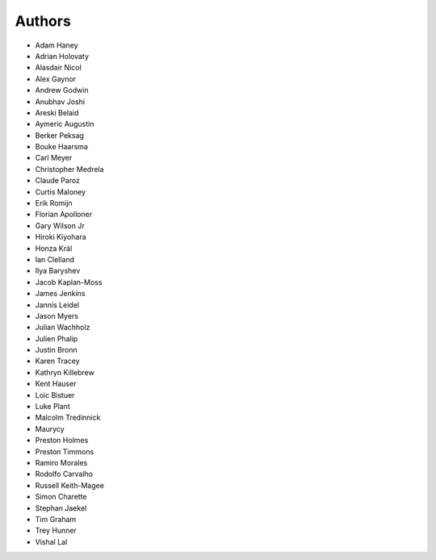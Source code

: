 Authors
=======

* Adam Haney
* Adrian Holovaty
* Alasdair Nicol
* Alex Gaynor
* Andrew Godwin
* Anubhav Joshi
* Areski Belaid
* Aymeric Augustin
* Berker Peksag
* Bouke Haarsma
* Carl Meyer
* Christopher Medrela
* Claude Paroz
* Curtis Maloney
* Erik Romijn
* Florian Apolloner
* Gary Wilson Jr
* Hiroki Kiyohara
* Honza Král
* Ian Clelland
* Ilya Baryshev
* Jacob Kaplan-Moss
* James Jenkins
* Jannis Leidel
* Jason Myers
* Julian Wachholz
* Julien Phalip
* Justin Bronn
* Karen Tracey
* Kathryn Killebrew
* Kent Hauser
* Loic Bistuer
* Luke Plant
* Malcolm Tredinnick
* Maurycy
* Preston Holmes
* Preston Timmons
* Ramiro Morales
* Rodolfo Carvalho
* Russell Keith-Magee
* Simon Charette
* Stephan Jaekel
* Tim Graham
* Trey Hunner
* Vishal Lal
